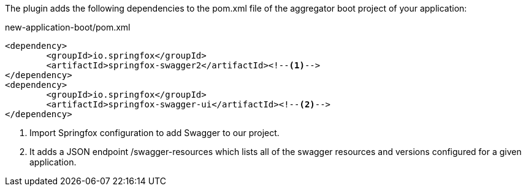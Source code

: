 
:fragment:

The plugin adds the following dependencies to the pom.xml file of the aggregator boot project of your application:

[source,xml]
.new-application-boot/pom.xml
----
<dependency>
	<groupId>io.springfox</groupId>
	<artifactId>springfox-swagger2</artifactId><!--1-->
</dependency>
<dependency>
	<groupId>io.springfox</groupId>
	<artifactId>springfox-swagger-ui</artifactId><!--2-->
</dependency>
----
<1> Import Springfox configuration to add Swagger to our project.
<2> It adds a JSON endpoint /swagger-resources which lists all of the swagger resources and versions configured for a given application.